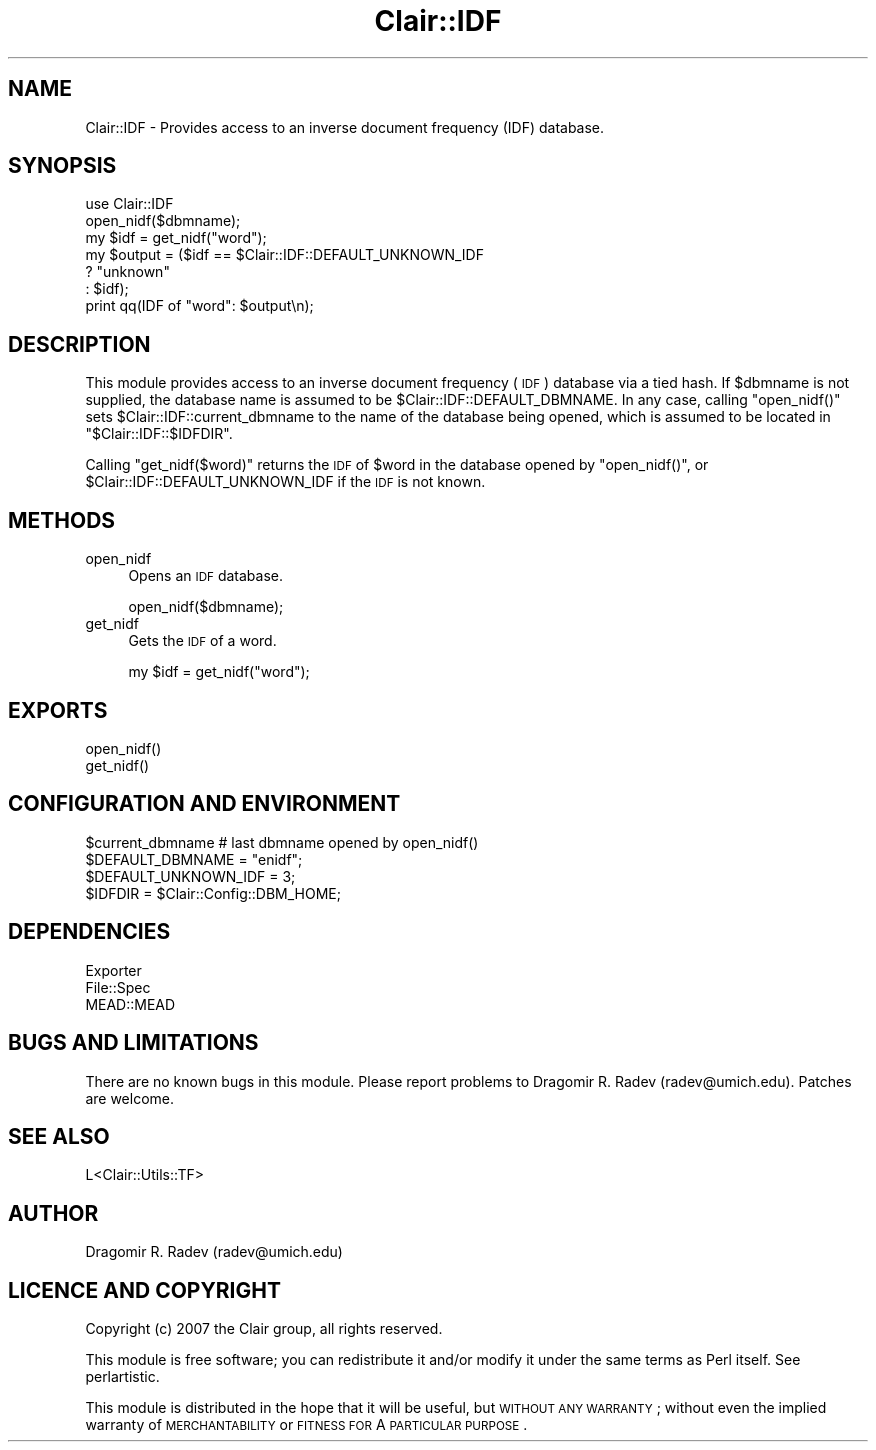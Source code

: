 .\" Automatically generated by Pod::Man 2.25 (Pod::Simple 3.04)
.\"
.\" Standard preamble:
.\" ========================================================================
.de Sp \" Vertical space (when we can't use .PP)
.if t .sp .5v
.if n .sp
..
.de Vb \" Begin verbatim text
.ft CW
.nf
.ne \\$1
..
.de Ve \" End verbatim text
.ft R
.fi
..
.\" Set up some character translations and predefined strings.  \*(-- will
.\" give an unbreakable dash, \*(PI will give pi, \*(L" will give a left
.\" double quote, and \*(R" will give a right double quote.  \*(C+ will
.\" give a nicer C++.  Capital omega is used to do unbreakable dashes and
.\" therefore won't be available.  \*(C` and \*(C' expand to `' in nroff,
.\" nothing in troff, for use with C<>.
.tr \(*W-
.ds C+ C\v'-.1v'\h'-1p'\s-2+\h'-1p'+\s0\v'.1v'\h'-1p'
.ie n \{\
.    ds -- \(*W-
.    ds PI pi
.    if (\n(.H=4u)&(1m=24u) .ds -- \(*W\h'-12u'\(*W\h'-12u'-\" diablo 10 pitch
.    if (\n(.H=4u)&(1m=20u) .ds -- \(*W\h'-12u'\(*W\h'-8u'-\"  diablo 12 pitch
.    ds L" ""
.    ds R" ""
.    ds C` ""
.    ds C' ""
'br\}
.el\{\
.    ds -- \|\(em\|
.    ds PI \(*p
.    ds L" ``
.    ds R" ''
'br\}
.\"
.\" Escape single quotes in literal strings from groff's Unicode transform.
.ie \n(.g .ds Aq \(aq
.el       .ds Aq '
.\"
.\" If the F register is turned on, we'll generate index entries on stderr for
.\" titles (.TH), headers (.SH), subsections (.SS), items (.Ip), and index
.\" entries marked with X<> in POD.  Of course, you'll have to process the
.\" output yourself in some meaningful fashion.
.ie \nF \{\
.    de IX
.    tm Index:\\$1\t\\n%\t"\\$2"
..
.    nr % 0
.    rr F
.\}
.el \{\
.    de IX
..
.\}
.\"
.\" Accent mark definitions (@(#)ms.acc 1.5 88/02/08 SMI; from UCB 4.2).
.\" Fear.  Run.  Save yourself.  No user-serviceable parts.
.    \" fudge factors for nroff and troff
.if n \{\
.    ds #H 0
.    ds #V .8m
.    ds #F .3m
.    ds #[ \f1
.    ds #] \fP
.\}
.if t \{\
.    ds #H ((1u-(\\\\n(.fu%2u))*.13m)
.    ds #V .6m
.    ds #F 0
.    ds #[ \&
.    ds #] \&
.\}
.    \" simple accents for nroff and troff
.if n \{\
.    ds ' \&
.    ds ` \&
.    ds ^ \&
.    ds , \&
.    ds ~ ~
.    ds /
.\}
.if t \{\
.    ds ' \\k:\h'-(\\n(.wu*8/10-\*(#H)'\'\h"|\\n:u"
.    ds ` \\k:\h'-(\\n(.wu*8/10-\*(#H)'\`\h'|\\n:u'
.    ds ^ \\k:\h'-(\\n(.wu*10/11-\*(#H)'^\h'|\\n:u'
.    ds , \\k:\h'-(\\n(.wu*8/10)',\h'|\\n:u'
.    ds ~ \\k:\h'-(\\n(.wu-\*(#H-.1m)'~\h'|\\n:u'
.    ds / \\k:\h'-(\\n(.wu*8/10-\*(#H)'\z\(sl\h'|\\n:u'
.\}
.    \" troff and (daisy-wheel) nroff accents
.ds : \\k:\h'-(\\n(.wu*8/10-\*(#H+.1m+\*(#F)'\v'-\*(#V'\z.\h'.2m+\*(#F'.\h'|\\n:u'\v'\*(#V'
.ds 8 \h'\*(#H'\(*b\h'-\*(#H'
.ds o \\k:\h'-(\\n(.wu+\w'\(de'u-\*(#H)/2u'\v'-.3n'\*(#[\z\(de\v'.3n'\h'|\\n:u'\*(#]
.ds d- \h'\*(#H'\(pd\h'-\w'~'u'\v'-.25m'\f2\(hy\fP\v'.25m'\h'-\*(#H'
.ds D- D\\k:\h'-\w'D'u'\v'-.11m'\z\(hy\v'.11m'\h'|\\n:u'
.ds th \*(#[\v'.3m'\s+1I\s-1\v'-.3m'\h'-(\w'I'u*2/3)'\s-1o\s+1\*(#]
.ds Th \*(#[\s+2I\s-2\h'-\w'I'u*3/5'\v'-.3m'o\v'.3m'\*(#]
.ds ae a\h'-(\w'a'u*4/10)'e
.ds Ae A\h'-(\w'A'u*4/10)'E
.    \" corrections for vroff
.if v .ds ~ \\k:\h'-(\\n(.wu*9/10-\*(#H)'\s-2\u~\d\s+2\h'|\\n:u'
.if v .ds ^ \\k:\h'-(\\n(.wu*10/11-\*(#H)'\v'-.4m'^\v'.4m'\h'|\\n:u'
.    \" for low resolution devices (crt and lpr)
.if \n(.H>23 .if \n(.V>19 \
\{\
.    ds : e
.    ds 8 ss
.    ds o a
.    ds d- d\h'-1'\(ga
.    ds D- D\h'-1'\(hy
.    ds th \o'bp'
.    ds Th \o'LP'
.    ds ae ae
.    ds Ae AE
.\}
.rm #[ #] #H #V #F C
.\" ========================================================================
.\"
.IX Title "Clair::IDF 3pm"
.TH Clair::IDF 3pm "2012-07-09" "perl v5.14.2" "User Contributed Perl Documentation"
.\" For nroff, turn off justification.  Always turn off hyphenation; it makes
.\" way too many mistakes in technical documents.
.if n .ad l
.nh
.SH "NAME"
Clair::IDF \- Provides access to an inverse document frequency (IDF) database.
.SH "SYNOPSIS"
.IX Header "SYNOPSIS"
.Vb 1
\&        use Clair::IDF
\&
\&    open_nidf($dbmname);
\&    my $idf = get_nidf("word");
\&    my $output = ($idf == $Clair::IDF::DEFAULT_UNKNOWN_IDF
\&                            ? "unknown"
\&                            : $idf);
\&    print qq(IDF of "word": $output\en);
.Ve
.SH "DESCRIPTION"
.IX Header "DESCRIPTION"
This module provides access to an inverse document frequency (\s-1IDF\s0) database via
a tied hash. If \f(CW$dbmname\fR is not supplied, the database name is assumed to be
\&\f(CW$Clair::IDF::DEFAULT_DBMNAME\fR. In any case, calling \f(CW\*(C`open_nidf()\*(C'\fR sets
\&\f(CW$Clair::IDF::current_dbmname\fR to the name of the database being opened, which
is assumed to be located in \f(CW\*(C`$Clair::IDF::$IDFDIR\*(C'\fR.
.PP
Calling \f(CW\*(C`get_nidf($word)\*(C'\fR returns the \s-1IDF\s0 of \f(CW$word\fR in the database opened by
\&\f(CW\*(C`open_nidf()\*(C'\fR, or \f(CW$Clair::IDF::DEFAULT_UNKNOWN_IDF\fR if the \s-1IDF\s0 is not known.
.SH "METHODS"
.IX Header "METHODS"
.IP "open_nidf" 4
.IX Item "open_nidf"
Opens an \s-1IDF\s0 database.
.Sp
.Vb 1
\&        open_nidf($dbmname);
.Ve
.IP "get_nidf" 4
.IX Item "get_nidf"
Gets the \s-1IDF\s0 of a word.
.Sp
.Vb 1
\&        my $idf = get_nidf("word");
.Ve
.SH "EXPORTS"
.IX Header "EXPORTS"
.Vb 2
\&        open_nidf()
\&    get_nidf()
.Ve
.SH "CONFIGURATION AND ENVIRONMENT"
.IX Header "CONFIGURATION AND ENVIRONMENT"
.Vb 4
\&        $current_dbmname       # last dbmname opened by open_nidf()
\&        $DEFAULT_DBMNAME     = "enidf";
\&        $DEFAULT_UNKNOWN_IDF = 3;
\&        $IDFDIR              = $Clair::Config::DBM_HOME;
.Ve
.SH "DEPENDENCIES"
.IX Header "DEPENDENCIES"
.Vb 3
\&        Exporter
\&        File::Spec
\&        MEAD::MEAD
.Ve
.SH "BUGS AND LIMITATIONS"
.IX Header "BUGS AND LIMITATIONS"
There are no known bugs in this module.
Please report problems to Dragomir R. Radev (radev@umich.edu).
Patches are welcome.
.SH "SEE ALSO"
.IX Header "SEE ALSO"
.Vb 1
\&        L<Clair::Utils::TF>
.Ve
.SH "AUTHOR"
.IX Header "AUTHOR"
Dragomir R. Radev (radev@umich.edu)
.SH "LICENCE AND COPYRIGHT"
.IX Header "LICENCE AND COPYRIGHT"
Copyright (c) 2007 the Clair group, all rights reserved.
.PP
This module is free software; you can redistribute it and/or
modify it under the same terms as Perl itself. See perlartistic.
.PP
This module is distributed in the hope that it will be useful,
but \s-1WITHOUT\s0 \s-1ANY\s0 \s-1WARRANTY\s0; without even the implied warranty of
\&\s-1MERCHANTABILITY\s0 or \s-1FITNESS\s0 \s-1FOR\s0 A \s-1PARTICULAR\s0 \s-1PURPOSE\s0.
